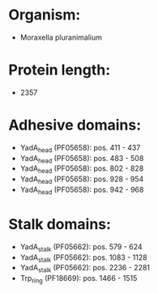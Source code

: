 * Organism:
- Moraxella pluranimalium
* Protein length:
- 2357
* Adhesive domains:
- YadA_head (PF05658): pos. 411 - 437
- YadA_head (PF05658): pos. 483 - 508
- YadA_head (PF05658): pos. 802 - 828
- YadA_head (PF05658): pos. 928 - 954
- YadA_head (PF05658): pos. 942 - 968
* Stalk domains:
- YadA_stalk (PF05662): pos. 579 - 624
- YadA_stalk (PF05662): pos. 1083 - 1128
- YadA_stalk (PF05662): pos. 2236 - 2281
- Trp_ring (PF18669): pos. 1466 - 1515

